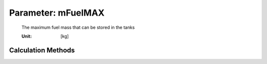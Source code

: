 .. _fuel.mFuelMAX:

Parameter: mFuelMAX
^^^^^^^^^^^^^^^^^^^^^^^^^^^^^^^^^^^^^^^^^^^^^^^^^^^^^^^^

    The maximum fuel mass that can be stored in the tanks
    
    :Unit: [kg] 
    

Calculation Methods
"""""""""""""""""""""""""""""""""""""""""""""""""""""""
.. automethod:: VAMPzero.Component.Fuel.Mass.mFuelMAX.mFuelMAX.calc


   :Dependencies: 
   * :ref:`wing.taperRatio`
   * :ref:`wing.span`
   * :ref:`wing.cRoot`
   * :ref:`wingrootairfoil.tc`
   * :ref:`wingtipairfoil.tc`


   :Sensitivities: 
.. image:: calc.jpg 
   :width: 80% 


.. automethod:: VAMPzero.Component.Fuel.Mass.mFuelMAX.mFuelMAX.calcFLOPS


   :Dependencies: 
   * :ref:`wing.refArea`
   * :ref:`wing.taperRatio`
   * :ref:`wing.span`
   * :ref:`wing.tcAVG`


   :Sensitivities: 
.. image:: calcFLOPS.jpg 
   :width: 80% 


.. automethod:: VAMPzero.Component.Fuel.Mass.mFuelMAX.mFuelMAX.calcHeinze


   :Dependencies: 
   * :ref:`wing.taperRatio`
   * :ref:`wing.span`
   * :ref:`wing.cRoot`
   * :ref:`wingrootairfoil.tc`
   * :ref:`wingtipairfoil.tc`


   :Sensitivities: 
.. image:: calcHeinze.jpg 
   :width: 80% 


